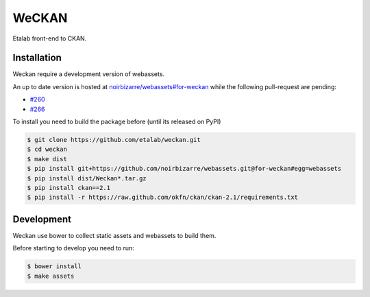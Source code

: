 WeCKAN
======

Etalab front-end to CKAN.

Installation
------------

Weckan require a development version of webassets.

An up to date version is hosted at `noirbizarre/webassets#for-weckan`_ while the following pull-request are pending:

- `#260`_
- `#266`_

To install you need to build the package before (until its released on PyPI)

.. code-block:: console

    $ git clone https://github.com/etalab/weckan.git
    $ cd weckan
    $ make dist
    $ pip install git+https://github.com/noirbizarre/webassets.git@for-weckan#egg=webassets
    $ pip install dist/Weckan*.tar.gz
    $ pip install ckan==2.1
    $ pip install -r https://raw.github.com/okfn/ckan/ckan-2.1/requirements.txt


Development
-----------

Weckan use bower to collect static assets and webassets to build them.

Before starting to develop you need to run:

.. code-block:: console

    $ bower install
    $ make assets


.. _noirbizarre/webassets#for-weckan: https://github.com/noirbizarre/webassets/tree/for-weckan
.. _#260: https://github.com/miracle2k/webassets/pull/260
.. _#266: https://github.com/miracle2k/webassets/pull/266
